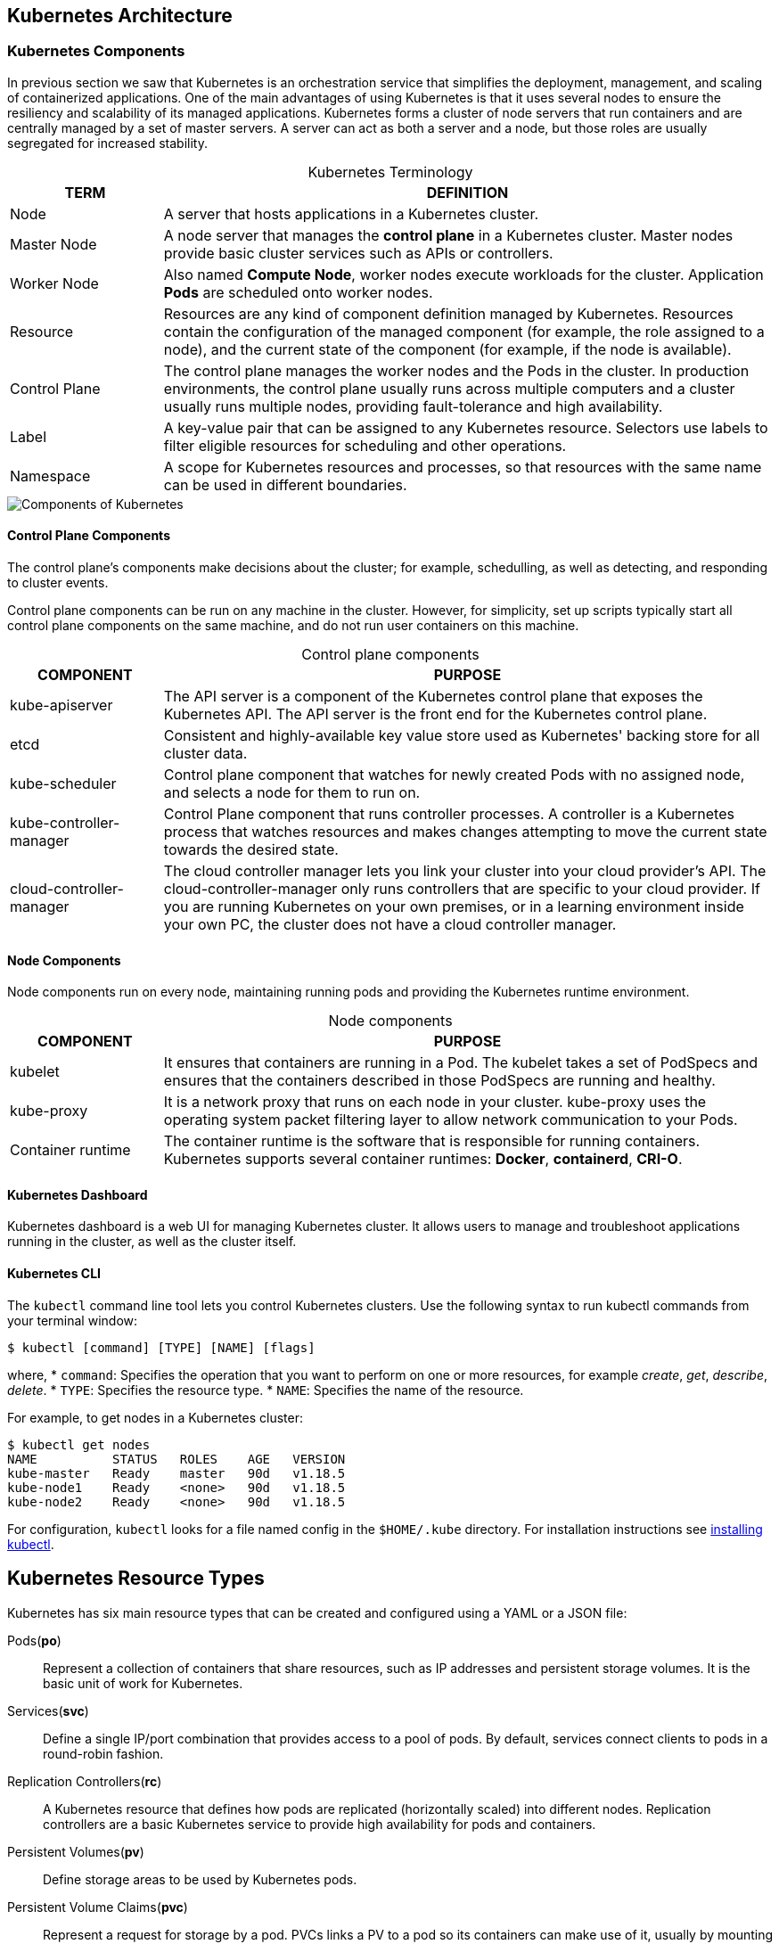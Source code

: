 ## Kubernetes Architecture

### Kubernetes Components

In previous section we saw that Kubernetes is an orchestration service that simplifies the
deployment, management, and scaling of containerized applications. One of the main advantages
of using Kubernetes is that it uses several nodes to ensure the resiliency and scalability of its
managed applications. Kubernetes forms a cluster of node servers that run containers and are
centrally managed by a set of master servers. A server can act as both a server and a node, but
those roles are usually segregated for increased stability.

[caption=""]
.Kubernetes Terminology
[cols="20,80",options="header"]
|===
|TERM
|DEFINITION

|Node
|A server that hosts applications in a Kubernetes cluster.

|Master Node
|A node server that manages the *control plane* in a Kubernetes cluster.
Master nodes provide basic cluster services such as APIs or controllers.

|Worker Node
|Also named *Compute Node*, worker nodes execute workloads for the cluster.
Application *Pods* are scheduled onto worker nodes.

|Resource
|Resources are any kind of component definition managed by Kubernetes.
Resources contain the configuration of the managed component (for
example, the role assigned to a node), and the current state of the
component (for example, if the node is available).

|Control Plane
|The control plane manages the worker nodes and the Pods in the cluster.
In production environments, the control plane usually runs across multiple 
computers and a cluster usually runs multiple nodes, providing 
fault-tolerance and high availability.

|Label
|A key-value pair that can be assigned to any Kubernetes resource. Selectors
use labels to filter eligible resources for scheduling and other operations.

|Namespace
|A scope for Kubernetes resources and processes, so that resources with the
same name can be used in different boundaries.
|===

image::images/components-of-kubernetes.svg[Components of Kubernetes,float="center",aling="center"]

#### Control Plane Components

The control plane's components make decisions about the cluster; for example,
schedulling, as well as detecting, and responding to cluster events.

Control plane components can be run on any machine in the cluster. 
However, for simplicity, set up scripts typically start all control plane 
components on the same machine, and do not run user containers on this machine.

[caption=""]
.Control plane components
[cols="20,80",options="header"]
|===
|COMPONENT
|PURPOSE

|kube-apiserver
|The API server is a component of the Kubernetes control plane that exposes the 
Kubernetes API. The API server is the front end for the Kubernetes control plane.

|etcd
|Consistent and highly-available key value store used as Kubernetes' backing store 
for all cluster data.

|kube-scheduler
|Control plane component that watches for newly created Pods with no assigned node,
and selects a node for them to run on.

|kube-controller-manager
|Control Plane component that runs controller processes. A controller is a Kubernetes 
process that watches resources and makes changes attempting to move the current state 
towards the desired state.

|cloud-controller-manager
|The cloud controller manager lets you link your cluster into your cloud provider's API.
The cloud-controller-manager only runs controllers that are specific to your cloud provider.
If you are running Kubernetes on your own premises, or in a learning environment inside 
your own PC, the cluster does not have a cloud controller manager.
|===

#### Node Components

Node components run on every node, maintaining running pods and providing the Kubernetes 
runtime environment.

[caption=""]
.Node components
[cols="20,80",options="header"]
|===
|COMPONENT
|PURPOSE

|kubelet
|It ensures that containers are running in a Pod. The kubelet takes a set of PodSpecs 
and ensures that the containers described in those PodSpecs are running and healthy.

|kube-proxy
|It is a network proxy that runs on each node in your cluster. kube-proxy uses the 
operating system packet filtering layer to allow network communication to your Pods.

|Container runtime
|The container runtime is the software that is responsible for running containers.
Kubernetes supports several container runtimes: *Docker*, *containerd*, *CRI-O*.
|===

#### Kubernetes Dashboard

Kubernetes dashboard is a web UI for managing Kubernetes cluster.
It allows users to manage and troubleshoot applications running in the cluster, 
as well as the cluster itself.

#### Kubernetes CLI

The `kubectl` command line tool lets you control Kubernetes clusters. 
Use the following syntax to run kubectl commands from your terminal window:
[source,bash]
----
$ kubectl [command] [TYPE] [NAME] [flags]
----
where,
* `command`: Specifies the operation that you want to perform on one or more resources, 
  for example _create_, _get_, _describe_, _delete_.
* `TYPE`: Specifies the resource type.
* `NAME`: Specifies the name of the resource.

For example, to get nodes in a Kubernetes cluster:
[source,bash]
----
$ kubectl get nodes
NAME          STATUS   ROLES    AGE   VERSION
kube-master   Ready    master   90d   v1.18.5
kube-node1    Ready    <none>   90d   v1.18.5
kube-node2    Ready    <none>   90d   v1.18.5
----
For configuration, `kubectl` looks for a file named config in the `$HOME/.kube` directory.
For installation instructions see link:https://kubernetes.io/docs/tasks/tools/install-kubectl/[installing kubectl].

## Kubernetes Resource Types

Kubernetes has six main resource types that can be created and configured using a YAML or a
JSON file:

Pods(*po*)::
Represent a collection of containers that share resources, such as IP addresses and persistent
storage volumes. It is the basic unit of work for Kubernetes.

Services(*svc*)::
Define a single IP/port combination that provides access to a pool of pods. By default,
services connect clients to pods in a round-robin fashion.

Replication Controllers(*rc*)::
A Kubernetes resource that defines how pods are replicated (horizontally scaled) into
different nodes. Replication controllers are a basic Kubernetes service to provide high
availability for pods and containers.

Persistent Volumes(*pv*)::
Define storage areas to be used by Kubernetes pods.

Persistent Volume Claims(*pvc*)::
Represent a request for storage by a pod. PVCs links a PV to a pod so its containers can make
use of it, usually by mounting the storage into the container's file system.

ConfigMaps(*cm*) and Secrets::
Contains a set of keys and values that can be used by other resources. ConfigMaps and
Secrets are usually used to centralize configuration values used by several resources. Secrets
differ from ConfigMaps maps in that Secrets' values are always encoded (not encrypted) and
their access is restricted to fewer authorized users.

TIP: The `kubectl api-resources` list all the resource types supported by Kubernetes.
